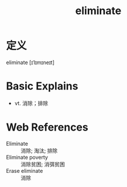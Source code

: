 #+title: eliminate
#+roam_tags:英语单词

* 定义
  
eliminate [ɪˈlɪmɪneɪt]

* Basic Explains
- vt. 消除；排除

* Web References
- Eliminate :: 消除; 淘汰; 排除
- Eliminate poverty :: 消除贫困; 消弭贫困
- Erase eliminate :: 消除

